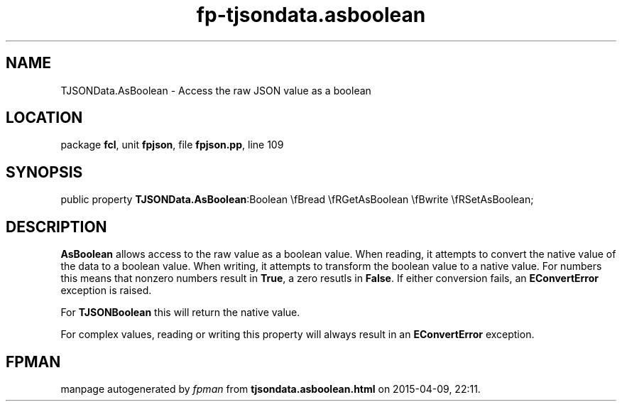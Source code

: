 .\" file autogenerated by fpman
.TH "fp-tjsondata.asboolean" 3 "2014-03-14" "fpman" "Free Pascal Programmer's Manual"
.SH NAME
TJSONData.AsBoolean - Access the raw JSON value as a boolean
.SH LOCATION
package \fBfcl\fR, unit \fBfpjson\fR, file \fBfpjson.pp\fR, line 109
.SH SYNOPSIS
public property  \fBTJSONData.AsBoolean\fR:Boolean \\fBread \\fRGetAsBoolean \\fBwrite \\fRSetAsBoolean;
.SH DESCRIPTION
\fBAsBoolean\fR allows access to the raw value as a boolean value. When reading, it attempts to convert the native value of the data to a boolean value. When writing, it attempts to transform the boolean value to a native value. For numbers this means that nonzero numbers result in \fBTrue\fR, a zero resutls in \fBFalse\fR. If either conversion fails, an \fBEConvertError\fR exception is raised.

For \fBTJSONBoolean\fR this will return the native value.

For complex values, reading or writing this property will always result in an \fBEConvertError\fR exception.


.SH FPMAN
manpage autogenerated by \fIfpman\fR from \fBtjsondata.asboolean.html\fR on 2015-04-09, 22:11.

